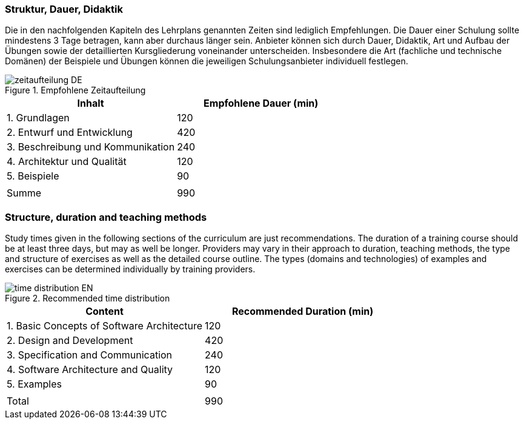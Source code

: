 // tag::DE[]
=== Struktur, Dauer, Didaktik

Die in den nachfolgenden Kapiteln des Lehrplans genannten Zeiten sind lediglich Empfehlungen.
Die Dauer einer Schulung sollte mindestens 3 Tage betragen, kann aber durchaus länger sein.
Anbieter können sich durch Dauer, Didaktik, Art und Aufbau der Übungen sowie der detaillierten Kursgliederung voneinander unterscheiden.
Insbesondere die Art (fachliche und technische Domänen) der Beispiele und Übungen können die jeweiligen Schulungsanbieter individuell festlegen.

.Empfohlene Zeitaufteilung
image::zeitaufteilung-DE.jpg[pdfwidth=75%, role="text-center"]


[cols="<,>", options="header"]
|===

| Inhalt | Empfohlene Dauer (min)

| 1. Grundlagen | 120

| 2. Entwurf und Entwicklung | 420

| 3. Beschreibung und Kommunikation | 240

| 4. Architektur und Qualität | 120

| 5. Beispiele | 90

| |

| Summe | 990

|===

// end::DE[]

// tag::EN[]
=== Structure, duration and teaching methods

Study times given in the following sections of the curriculum are just recommendations.
The duration of a training course should be at least three days, but may as well be longer.
Providers may vary in their approach to duration, teaching methods, the type and structure of exercises as well as the detailed course outline.
The types (domains and technologies) of examples and exercises can be determined individually by training providers.

.Recommended time distribution
image::time-distribution-EN.jpg[pdfwidth=75%, role="text-center"]


[cols="<,>", options="header"]
|===

| Content | Recommended Duration (min)

| 1. Basic Concepts of Software Architecture | 120

| 2. Design and Development | 420

| 3. Specification and Communication | 240

| 4. Software Architecture and Quality | 120

| 5. Examples | 90

| |

| Total | 990

|===
// end::EN[]

// tag::REMARK[]
// end::REMARK[]
